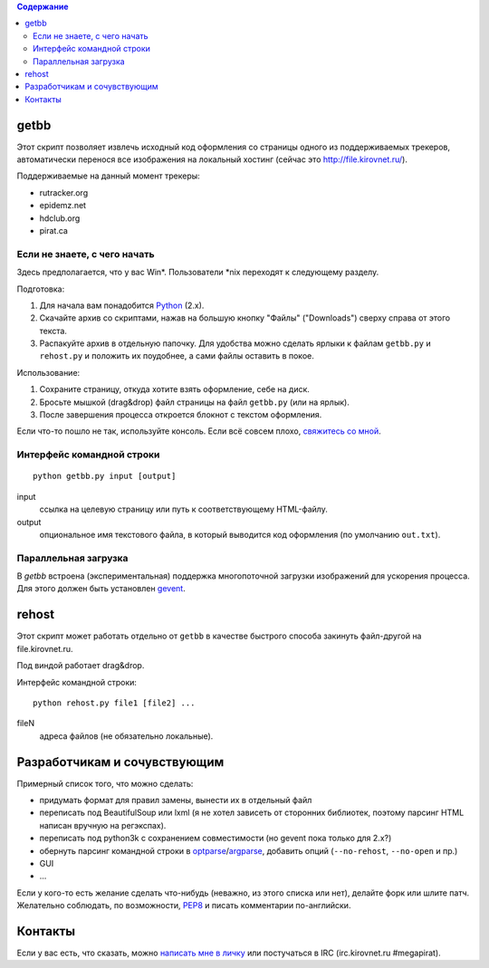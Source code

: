 .. contents:: Содержание

getbb
=====
Этот скрипт позволяет извлечь исходный код оформления со страницы
одного из поддерживаемых трекеров, автоматически перенося все
изображения на локальный хостинг (сейчас это http://file.kirovnet.ru/).

Поддерживаемые на данный момент трекеры:

- rutracker.org
- epidemz.net
- hdclub.org
- pirat.ca

Если не знаете, с чего начать
-----------------------------
Здесь предполагается, что у вас Win\*. Пользователи \*nix
переходят к следующему разделу.

Подготовка:

1. Для начала вам понадобится Python_ (2.x).
2. Скачайте архив со скриптами, нажав на большую кнопку "Файлы"
   ("Downloads") cверху справа от этого текста.
3. Распакуйте архив в отдельную папочку. 
   Для удобства можно сделать ярлыки к файлам
   ``getbb.py`` и ``rehost.py`` и положить их поудобнее,
   а сами файлы оставить в покое.

Использование:

1. Сохраните страницу, откуда хотите взять оформление, себе на диск.
2. Бросьте мышкой (drag&drop) файл страницы на файл ``getbb.py``
   (или на ярлык).
3. После завершения процесса откроется блокнот с текстом оформления.

Если что-то пошло не так, используйте консоль.
Если всё совсем плохо, `свяжитесь со мной`__.

__ contactme_
.. _Python: http://python.org/download/

Интерфейс командной строки
--------------------------
::

    python getbb.py input [output]

input
    ссылка на целевую страницу или путь к соответствующему HTML-файлу.

output
    опциональное имя текстового файла, в который выводится код
    оформления (по умолчанию ``out.txt``).

Параллельная загрузка
---------------------
В `getbb` встроена (экспериментальная) поддержка
многопоточной загрузки изображений для ускорения процесса.
Для этого должен быть установлен gevent_.

.. _gevent: http://www.gevent.org/

rehost
======
Этот скрипт может работать отдельно от ``getbb`` в качестве
быстрого способа закинуть файл-другой на file.kirovnet.ru.

Под виндой работает drag&drop.

Интерфейс командной строки::

    python rehost.py file1 [file2] ...
  
fileN
    адреса файлов (не обязательно локальные).
    
Разработчикам и сочувствующим
=============================
Примерный список того, что можно сделать:

- придумать формат для правил замены, вынести их в отдельный файл
- переписать под BeautifulSoup или lxml
  (я не хотел зависеть от сторонних библиотек, поэтому
  парсинг HTML написан вручную на регэкспах).
- переписать под python3k с сохранением совместимости
  (но gevent пока только для 2.x?)
- обернуть парсинг командной строки в optparse_/argparse_,
  добавить опций (``--no-rehost``, ``--no-open`` и пр.)
- GUI
- ...

Если у кого-то есть желание сделать что-нибудь
(неважно, из этого списка или нет), делайте форк или шлите патч.
Желательно соблюдать, по возможности, PEP8_ и писать комментарии
по-английски.

.. _PEP8: http://www.python.org/dev/peps/pep-0008/
.. _argparse: http://docs.python.org/dev/library/argparse.html
.. _optparse: http://docs.python.org/dev/library/optparse.html

.. _contactme:

Контакты
========
Если у вас есть, что сказать, можно `написать мне в личку`__
или постучаться в IRC (irc.kirovnet.ru #megapirat).

__ http://kirovmedia.net/forum/privmsg.php?mode=post&u=6591
